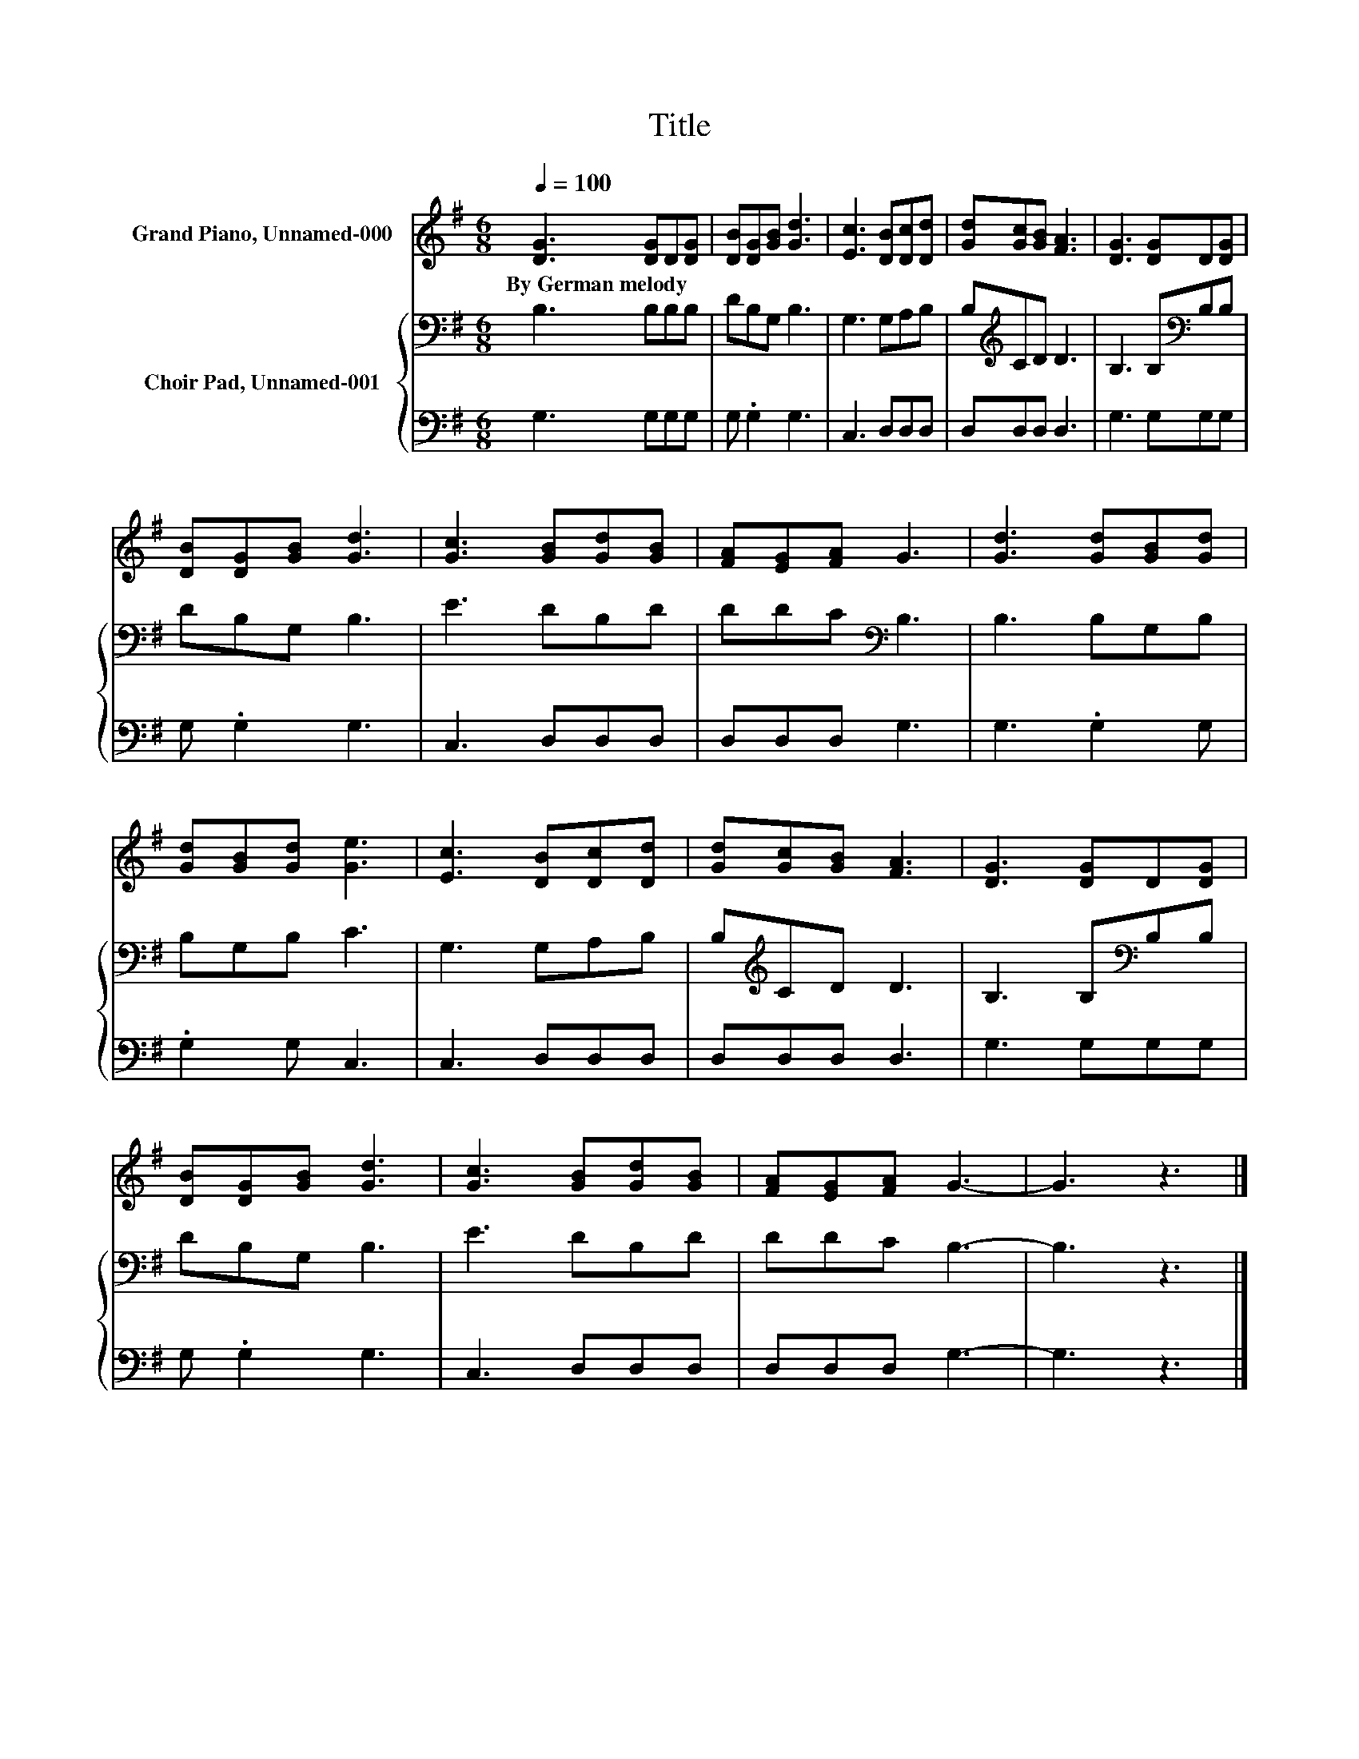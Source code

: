 X:1
T:Title
%%score 1 { 2 | 3 }
L:1/8
Q:1/4=100
M:6/8
K:G
V:1 treble nm="Grand Piano, Unnamed-000"
V:2 bass nm="Choir Pad, Unnamed-001"
V:3 bass 
V:1
 [DG]3 [DG]D[DG] | [DB][DG][GB] [Gd]3 | [Ec]3 [DB][Dc][Dd] | [Gd][Gc][GB] [FA]3 | [DG]3 [DG]D[DG] | %5
w: By~German~melody * * *|||||
 [DB][DG][GB] [Gd]3 | [Gc]3 [GB][Gd][GB] | [FA][EG][FA] G3 | [Gd]3 [Gd][GB][Gd] | %9
w: ||||
 [Gd][GB][Gd] [Ge]3 | [Ec]3 [DB][Dc][Dd] | [Gd][Gc][GB] [FA]3 | [DG]3 [DG]D[DG] | %13
w: ||||
 [DB][DG][GB] [Gd]3 | [Gc]3 [GB][Gd][GB] | [FA][EG][FA] G3- | G3 z3 |] %17
w: ||||
V:2
 B,3 B,B,B, | DB,G, B,3 | G,3 G,A,B, | B,[K:treble]CD D3 | B,3 B,[K:bass]B,B, | DB,G, B,3 | %6
 E3 DB,D | DDC[K:bass] B,3 | B,3 B,G,B, | B,G,B, C3 | G,3 G,A,B, | B,[K:treble]CD D3 | %12
 B,3 B,[K:bass]B,B, | DB,G, B,3 | E3 DB,D | DDC B,3- | B,3 z3 |] %17
V:3
 G,3 G,G,G, | G, .G,2 G,3 | C,3 D,D,D, | D,D,D, D,3 | G,3 G,G,G, | G, .G,2 G,3 | C,3 D,D,D, | %7
 D,D,D, G,3 | G,3 .G,2 G, | .G,2 G, C,3 | C,3 D,D,D, | D,D,D, D,3 | G,3 G,G,G, | G, .G,2 G,3 | %14
 C,3 D,D,D, | D,D,D, G,3- | G,3 z3 |] %17

